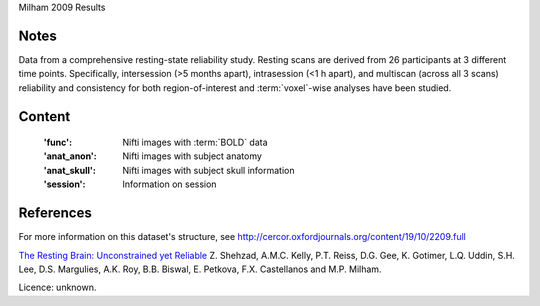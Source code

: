 Milham 2009 Results


Notes
-----
Data from a comprehensive resting-state reliability study. Resting scans are
derived from 26 participants at 3 different time points. Specifically,
intersession (>5 months apart), intrasession (<1 h apart), and multiscan
(across all 3 scans) reliability and consistency for both region-of-interest
and :term:`voxel`-wise analyses have been studied.


Content
-------
    :'func': Nifti images with :term:`BOLD` data
    :'anat_anon': Nifti images with subject anatomy
    :'anat_skull': Nifti images with subject skull information
    :'session': Information on session


References
----------
For more information on this dataset's structure, see
http://cercor.oxfordjournals.org/content/19/10/2209.full

`The Resting Brain: Unconstrained yet Reliable
<http://cercor.oxfordjournals.org/content/19/10/2209>`_
Z. Shehzad, A.M.C. Kelly, P.T. Reiss, D.G. Gee, K. Gotimer,
L.Q. Uddin, S.H. Lee, D.S. Margulies, A.K. Roy, B.B. Biswal,
E. Petkova, F.X. Castellanos and M.P. Milham.


Licence: unknown.
